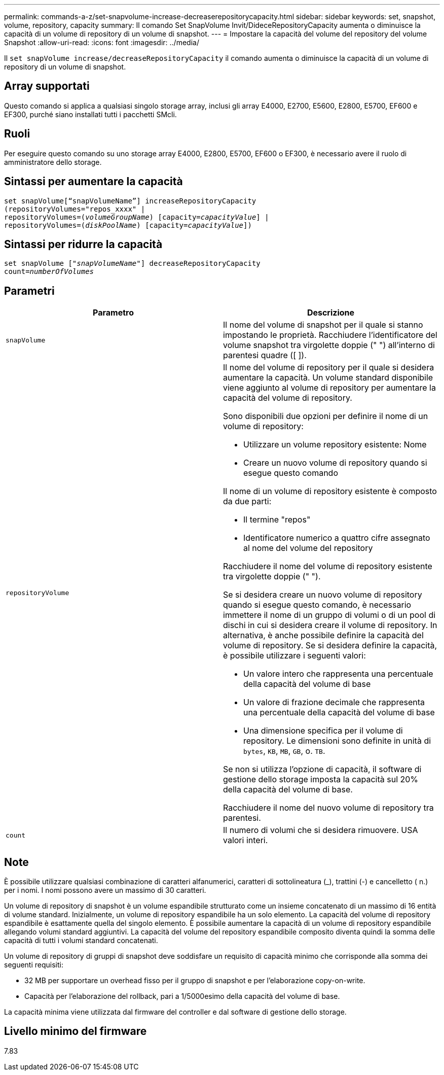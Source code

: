 ---
permalink: commands-a-z/set-snapvolume-increase-decreaserepositorycapacity.html 
sidebar: sidebar 
keywords: set, snapshot, volume, repository, capacity 
summary: Il comando Set SnapVolume Invit/DideceRepositoryCapacity aumenta o diminuisce la capacità di un volume di repository di un volume di snapshot. 
---
= Impostare la capacità del volume del repository del volume Snapshot
:allow-uri-read: 
:icons: font
:imagesdir: ../media/


[role="lead"]
Il `set snapVolume increase/decreaseRepositoryCapacity` il comando aumenta o diminuisce la capacità di un volume di repository di un volume di snapshot.



== Array supportati

Questo comando si applica a qualsiasi singolo storage array, inclusi gli array E4000, E2700, E5600, E2800, E5700, EF600 e EF300, purché siano installati tutti i pacchetti SMcli.



== Ruoli

Per eseguire questo comando su uno storage array E4000, E2800, E5700, EF600 o EF300, è necessario avere il ruolo di amministratore dello storage.



== Sintassi per aumentare la capacità

[source, cli, subs="+macros"]
----
set snapVolume[“snapVolumeName”] increaseRepositoryCapacity
(repositoryVolumes="repos_xxxx" |
repositoryVolumes=pass:quotes[(_volumeGroupName_)] [capacity=pass:quotes[_capacityValue_]] |
repositoryVolumes=pass:quotes[(_diskPoolName_)] [capacity=pass:quotes[_capacityValue_]])
----


== Sintassi per ridurre la capacità

[source, cli, subs="+macros"]
----
set snapVolume pass:quotes[["_snapVolumeName_"]] decreaseRepositoryCapacity
count=pass:quotes[_numberOfVolumes_]
----


== Parametri

[cols="2*"]
|===
| Parametro | Descrizione 


 a| 
`snapVolume`
 a| 
Il nome del volume di snapshot per il quale si stanno impostando le proprietà. Racchiudere l'identificatore del volume snapshot tra virgolette doppie (" ") all'interno di parentesi quadre ([ ]).



 a| 
`repositoryVolume`
 a| 
Il nome del volume di repository per il quale si desidera aumentare la capacità. Un volume standard disponibile viene aggiunto al volume di repository per aumentare la capacità del volume di repository.

Sono disponibili due opzioni per definire il nome di un volume di repository:

* Utilizzare un volume repository esistente: Nome
* Creare un nuovo volume di repository quando si esegue questo comando


Il nome di un volume di repository esistente è composto da due parti:

* Il termine "repos"
* Identificatore numerico a quattro cifre assegnato al nome del volume del repository


Racchiudere il nome del volume di repository esistente tra virgolette doppie (" ").

Se si desidera creare un nuovo volume di repository quando si esegue questo comando, è necessario immettere il nome di un gruppo di volumi o di un pool di dischi in cui si desidera creare il volume di repository. In alternativa, è anche possibile definire la capacità del volume di repository. Se si desidera definire la capacità, è possibile utilizzare i seguenti valori:

* Un valore intero che rappresenta una percentuale della capacità del volume di base
* Un valore di frazione decimale che rappresenta una percentuale della capacità del volume di base
* Una dimensione specifica per il volume di repository. Le dimensioni sono definite in unità di `bytes`, `KB`, `MB`, `GB`, o. `TB`.


Se non si utilizza l'opzione di capacità, il software di gestione dello storage imposta la capacità sul 20% della capacità del volume di base.

Racchiudere il nome del nuovo volume di repository tra parentesi.



 a| 
`count`
 a| 
Il numero di volumi che si desidera rimuovere. USA valori interi.

|===


== Note

È possibile utilizzare qualsiasi combinazione di caratteri alfanumerici, caratteri di sottolineatura (_), trattini (-) e cancelletto ( n.) per i nomi. I nomi possono avere un massimo di 30 caratteri.

Un volume di repository di snapshot è un volume espandibile strutturato come un insieme concatenato di un massimo di 16 entità di volume standard. Inizialmente, un volume di repository espandibile ha un solo elemento. La capacità del volume di repository espandibile è esattamente quella del singolo elemento. È possibile aumentare la capacità di un volume di repository espandibile allegando volumi standard aggiuntivi. La capacità del volume del repository espandibile composito diventa quindi la somma delle capacità di tutti i volumi standard concatenati.

Un volume di repository di gruppi di snapshot deve soddisfare un requisito di capacità minimo che corrisponde alla somma dei seguenti requisiti:

* 32 MB per supportare un overhead fisso per il gruppo di snapshot e per l'elaborazione copy-on-write.
* Capacità per l'elaborazione del rollback, pari a 1/5000esimo della capacità del volume di base.


La capacità minima viene utilizzata dal firmware del controller e dal software di gestione dello storage.



== Livello minimo del firmware

7.83
